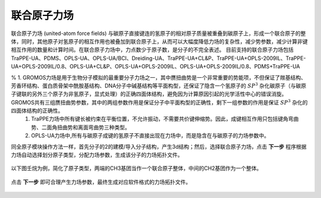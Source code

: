 .. _UA-FF:

联合原子力场
================================================

联合原子力场 (united-atom force fields) 与碳原子直接键连的氢原子的相对原子质量被重叠到碳原子上，形成一个联合原子的整体，同时，其他原子对氢原子的相互作用也被叠加到联合原子上，从而可以大幅度降低力场的复杂性，减少势参数，减少计算非键相互作用的数量和计算时间。在联合原子力场中，力点数少于原子数，是分子的不完全表述。
目前支持的联合原子力场包括TraPPE-UA、PDMS、OPLS-UA、OPLS-UA/BCI、Dreiding-UA、TraPPE-UA+CL&P、TraPPE-UA+OPLS-2009IL、TraPPE-UA+OPLS-2009IL/0.8、OPLS-UA+CL&P、OPLS-UA+OPLS-2009IL、OPLS-UA+OPLS-2009IL/0.8、PDMS+TraPPE-UA

.. note::

%   1. GROMOS力场是用于生物分子模拟的最重要分子力场之一，其中赝扭曲势是一个非常重要的势能项，不但保证了羰基结构、芳香环结构、蛋白质骨架中酰胺基结构、DNA分子中碱基结构等平面构型，还保证了隐含一个氢原子的 :math:`SP^3` 杂化碳原子（与碳原子键联的另外三个原子为非氢原子，显式处理）的正确四面体结构，避免因为计算原因引起的光学活性中心的错误消旋。GROMOS共有三组赝扭曲势参数，其中的两组参数作用是保证分子中平面构型的正确性，剩下一组参数的作用是保证 :math:`SP^3` 杂化的四面体结构的正确性。
    1. TraPPE力场中所有键长被约束在平衡位置，不允许振动，不需要共价键伸缩势。因此，成键相互作用只包括键角弯曲势、二面角扭曲势和离面弯曲势三种类型。
    2. OPLS-UA力场中,所有与碳原子成键的氢原子不直接出现在力场中，而是隐含在与碳原子的力场参数中。

同全原子模块操作方法一样，首先分子的2的建模/导入分子结构，产生3d结构；然后，选择联合原子力场，点击 **下一步** 程序根据力场自动选择划分原子类型，分配力场参数，生成该分子的力场拓扑文件。 

.. figure:: image/UA-FF-创建分子结构.png
    :align: center
.. centered:: 图2.1  创建分子结构

以下图壬烷为例，简化了原子类型，两端的CH3基团当作一个联合原子整体，中间的CH2基团作为一个整体。

.. figure:: image/UA-FF-根据力场选择原子类型.png
    :align: center
.. centered:: 图2.2  根据力场选择原子类型

点击 **下一步** 即可合理产生力场参数，最终生成对应软件格式的力场拓扑文件。    
    
.. figure:: image/UA-FF-生成拓扑文件.png
    :align: center
.. centered:: 图2.3  生成拓扑文件